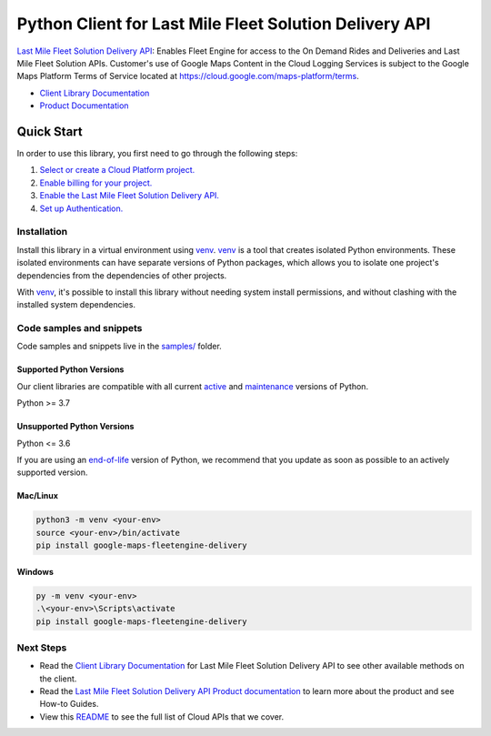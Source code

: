 Python Client for Last Mile Fleet Solution Delivery API
=======================================================

|preview| |pypi| |versions|

`Last Mile Fleet Solution Delivery API`_: Enables Fleet Engine for access to the On Demand Rides and Deliveries and Last Mile Fleet Solution APIs.  Customer's use of Google Maps Content in the Cloud Logging Services is subject to the Google Maps Platform Terms of Service located at https://cloud.google.com/maps-platform/terms.

- `Client Library Documentation`_
- `Product Documentation`_

.. |preview| image:: https://img.shields.io/badge/support-preview-orange.svg
   :target: https://github.com/googleapis/google-cloud-python/blob/main/README.rst#stability-levels
.. |pypi| image:: https://img.shields.io/pypi/v/google-maps-fleetengine-delivery.svg
   :target: https://pypi.org/project/google-maps-fleetengine-delivery/
.. |versions| image:: https://img.shields.io/pypi/pyversions/google-maps-fleetengine-delivery.svg
   :target: https://pypi.org/project/google-maps-fleetengine-delivery/
.. _Last Mile Fleet Solution Delivery API: https://developers.google.com/maps/documentation/transportation-logistics/mobility
.. _Client Library Documentation: https://googleapis.dev/python/fleetengine-delivery/latest
.. _Product Documentation:  https://developers.google.com/maps/documentation/transportation-logistics/mobility

Quick Start
-----------

In order to use this library, you first need to go through the following steps:

1. `Select or create a Cloud Platform project.`_
2. `Enable billing for your project.`_
3. `Enable the Last Mile Fleet Solution Delivery API.`_
4. `Set up Authentication.`_

.. _Select or create a Cloud Platform project.: https://console.cloud.google.com/project
.. _Enable billing for your project.: https://cloud.google.com/billing/docs/how-to/modify-project#enable_billing_for_a_project
.. _Enable the Last Mile Fleet Solution Delivery API.:  https://developers.google.com/maps/documentation/transportation-logistics/mobility
.. _Set up Authentication.: https://googleapis.dev/python/google-api-core/latest/auth.html

Installation
~~~~~~~~~~~~

Install this library in a virtual environment using `venv`_. `venv`_ is a tool that
creates isolated Python environments. These isolated environments can have separate
versions of Python packages, which allows you to isolate one project's dependencies
from the dependencies of other projects.

With `venv`_, it's possible to install this library without needing system
install permissions, and without clashing with the installed system
dependencies.

.. _`venv`: https://docs.python.org/3/library/venv.html


Code samples and snippets
~~~~~~~~~~~~~~~~~~~~~~~~~

Code samples and snippets live in the `samples/`_ folder.

.. _samples/: https://github.com/googleapis/google-cloud-python/tree/main/packages/google-maps-fleetengine-delivery/samples


Supported Python Versions
^^^^^^^^^^^^^^^^^^^^^^^^^
Our client libraries are compatible with all current `active`_ and `maintenance`_ versions of
Python.

Python >= 3.7

.. _active: https://devguide.python.org/devcycle/#in-development-main-branch
.. _maintenance: https://devguide.python.org/devcycle/#maintenance-branches

Unsupported Python Versions
^^^^^^^^^^^^^^^^^^^^^^^^^^^
Python <= 3.6

If you are using an `end-of-life`_
version of Python, we recommend that you update as soon as possible to an actively supported version.

.. _end-of-life: https://devguide.python.org/devcycle/#end-of-life-branches

Mac/Linux
^^^^^^^^^

.. code-block:: console

    python3 -m venv <your-env>
    source <your-env>/bin/activate
    pip install google-maps-fleetengine-delivery


Windows
^^^^^^^

.. code-block:: console

    py -m venv <your-env>
    .\<your-env>\Scripts\activate
    pip install google-maps-fleetengine-delivery

Next Steps
~~~~~~~~~~

-  Read the `Client Library Documentation`_ for Last Mile Fleet Solution Delivery API
   to see other available methods on the client.
-  Read the `Last Mile Fleet Solution Delivery API Product documentation`_ to learn
   more about the product and see How-to Guides.
-  View this `README`_ to see the full list of Cloud
   APIs that we cover.

.. _Last Mile Fleet Solution Delivery API Product documentation:  https://developers.google.com/maps/documentation/transportation-logistics/mobility
.. _README: https://github.com/googleapis/google-cloud-python/blob/main/README.rst
